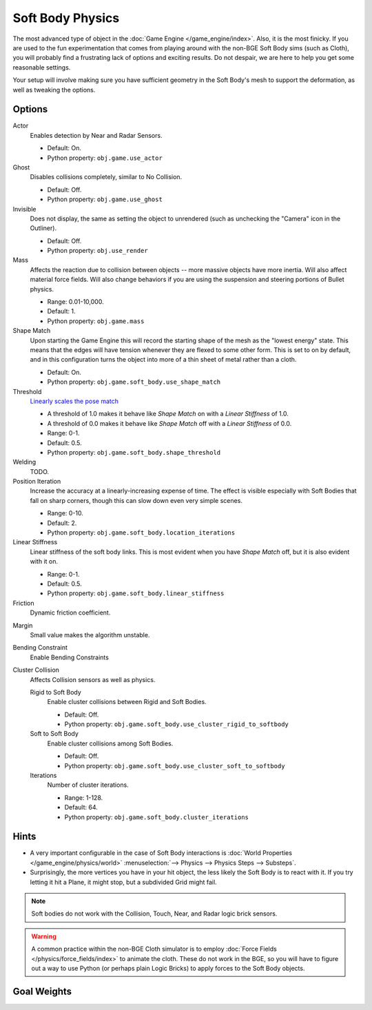 
*****************
Soft Body Physics
*****************

The most advanced type of object in the :doc:`Game Engine </game_engine/index>`.
Also, it is the most finicky. If you are used to the fun experimentation
that comes from playing around with the non-BGE Soft Body sims (such as Cloth),
you will probably find a frustrating lack of options and exciting results.
Do not despair, we are here to help you get some reasonable settings.

Your setup will involve making sure you have sufficient geometry in the Soft Body's mesh to
support the deformation, as well as tweaking the options.


Options
=======

Actor
   Enables detection by Near and Radar Sensors.

   - Default: On.
   - Python property: ``obj.game.use_actor``
Ghost
   Disables collisions completely, similar to No Collision.

   - Default: Off.
   - Python property: ``obj.game.use_ghost``
Invisible
   Does not display, the same as setting the object to unrendered
   (such as unchecking the "Camera" icon in the Outliner).

   - Default: Off.
   - Python property: ``obj.use_render``

Mass
   Affects the reaction due to collision between objects --
   more massive objects have more inertia. Will also affect material force fields.
   Will also change behaviors if you are using the suspension and steering portions of Bullet physics.

   - Range: 0.01-10,000.
   - Default: 1.
   - Python property: ``obj.game.mass`` 

Shape Match
   Upon starting the Game Engine this will record the starting shape of the mesh as the "lowest energy" state.
   This means that the edges will have tension whenever they are flexed to some other form.
   This is set to on by default,
   and in this configuration turns the object into more of a thin sheet of metal rather than a cloth.

   - Default: On.
   - Python property: ``obj.game.soft_body.use_shape_match``
Threshold
   `Linearly scales the pose match
   <http://www.continuousphysics.com/Bullet/BulletFull/btSoftBody_8cpp_source.html#l01566>`__

   - A threshold of 1.0 makes it behave like *Shape Match* on with a *Linear Stiffness* of 1.0.
   - A threshold of 0.0 makes it behave like *Shape Match* off with a *Linear Stiffness* of 0.0.
   - Range: 0-1.
   - Default: 0.5.
   - Python property: ``obj.game.soft_body.shape_threshold``
Welding
   TODO.
Position Iteration
   Increase the accuracy at a linearly-increasing expense of time.
   The effect is visible especially with Soft Bodies that fall on sharp corners,
   though this can slow down even very simple scenes.

   - Range: 0-10.
   - Default: 2.
   - Python property: ``obj.game.soft_body.location_iterations``
Linear Stiffness
   Linear stiffness of the soft body links.
   This is most evident when you have *Shape Match* off, but it is also evident with it on.

   - Range: 0-1.
   - Default: 0.5.
   - Python property: ``obj.game.soft_body.linear_stiffness``

Friction
   Dynamic friction coefficient.

.. TODO: Learn/demo/explain.

   - Range: 0-1.
   - Default: 0.2.
   - Python property: ``obj.game.soft_body.dynamic_friction``

Margin
   Small value makes the algorithm unstable.

.. TODO: Learn/demo/explain.

   - Range: 0.01-1.
   - Default: 0.01.
   - Python property: ``obj.game.soft_body.collision_margin``

Bending Constraint
   Enable Bending Constraints

.. TODO: Learn/demo/explain.

   - Default: On.
   - Python property: ``obj.game.soft_body.use_bending_constraints``

Cluster Collision
   Affects Collision sensors as well as physics.

   Rigid to Soft Body
      Enable cluster collisions between Rigid and Soft Bodies.

      - Default: Off.
      - Python property: ``obj.game.soft_body.use_cluster_rigid_to_softbody``

   Soft to Soft Body
      Enable cluster collisions among Soft Bodies.

      - Default: Off.
      - Python property: ``obj.game.soft_body.use_cluster_soft_to_softbody``

   Iterations
      Number of cluster iterations.

      - Range: 1-128.
      - Default: 64.
      - Python property: ``obj.game.soft_body.cluster_iterations``


Hints
=====

- A very important configurable in the case of Soft Body interactions is
  :doc:`World Properties </game_engine/physics/world>` :menuselection:`--> Physics --> Physics Steps --> Substeps`.
- Surprisingly, the more vertices you have in your hit object, the less likely the Soft Body is to react with it.
  If you try letting it hit a Plane, it might stop, but a subdivided Grid might fail.

.. note::

   Soft bodies do not work with the Collision, Touch, Near, and Radar logic brick sensors.

.. warning::

   A common practice within the non-BGE Cloth simulator is to employ
   :doc:`Force Fields </physics/force_fields/index>` to animate the cloth.
   These do not work in the BGE, so you will have to figure out a way to use Python
   (or perhaps plain Logic Bricks) to apply forces to the Soft Body objects.


Goal Weights
============

.. TODO
  http://www.blender.org/documentation/blender_python_api_2_62_release/
  bpy.ops.curve.html#bpy.ops.curve.spline_weight_set
